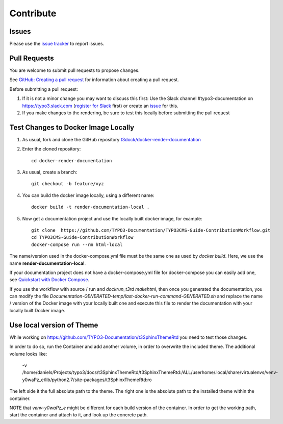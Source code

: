 ==========
Contribute
==========

Issues
======

Please use the `issue tracker
<https://github.com/t3docs/docker-render-documentation/issues>`__ to report issues.


Pull Requests
=============

You are welcome to submit pull requests to propose changes.

See `GitHub: Creating a pull request <https://help.github.com/articles/creating-a-pull-request/>`__
for information about creating a pull request.

Before submitting a pull request:

#. If it is not a minor change you may want to discuss this first: Use the Slack channel
   #typo3-documentation on https://typo3.slack.com (`register for Slack
   <https://my.typo3.org/index.php?id=35>`__ first) or create an `issue
   <https://github.com/t3docs/docker-render-documentation/issues>`__ for this.
#. If you make changes to the rendering, be sure to test this locally before submitting
   the pull request


Test Changes to Docker Image Locally
====================================

#. As usual, fork and clone the GitHub repository `t3dock/docker-render-documentation
   <https://github.com/t3docs/docker-render-documentation>`__
#. Enter the cloned repository::

      cd docker-render-documentation
#. As usual, create a branch::

      git checkout -b feature/xyz
#. You can build the docker image locally, using a different name::

      docker build -t render-documentation-local .

#. Now get a documentation project and use the locally built docker image,
   for example::

      git clone  https://github.com/TYPO3-Documentation/TYPO3CMS-Guide-ContributionWorkflow.git
      cd TYPO3CMS-Guide-ContributionWorkflow
      docker-compose run --rm html-local

The name/version used in the docker-compose.yml file must be the same one as used by
`docker build`. Here, we use the name **render-documentation-local**.

If your documentation project does not have a docker-compose.yml file for docker-compose
you can easily add one, see
`Quickstart with Docker Compose <https://github.com/t3docs/docker-render-documentation#quickstart-with-docker-compose>`__.

If you use the workflow with source / run and `dockrun_t3rd makehtml`, then once you
generated the documentation, you can
modify the file `Documentation-GENERATED-temp/last-docker-run-command-GENERATED.sh`
and replace the name / version of the Docker image with your locally built one and execute
this file to render the documentation with your locally built Docker image.

Use local version of Theme
==========================

While working on https://github.com/TYPO3-Documentation/t3SphinxThemeRtd you need to
test those changes.

In order to do so, run the Container and add another volume, in order to overwrite
the included theme. The additional volume looks like:

   -v /home/daniels/Projects/typo3/docs/t3SphinxThemeRtd/t3SphinxThemeRtd:/ALL/userhome/.local/share/virtualenvs/venv-y0waPz_e/lib/python2.7/site-packages/t3SphinxThemeRtd:ro \

The left side it the full absolute path to the theme. The right one is the absolute
path to the installed theme within the container.

NOTE that `venv-y0waPz_e` might be different for each build version of the container.
In order to get the working path, start the container and attach to it, and look up
the concrete path.
